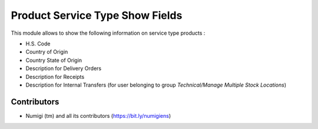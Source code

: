 Product Service Type Show Fields
================================
This module allows to show the following information on service type products :

- H.S. Code
- Country of Origin
- Country State of Origin
- Description for Delivery Orders
- Description for Receipts
- Description for Internal Transfers (for user belonging to group `Technical/Manage Multiple Stock Locations`)

.. image:: static/description/product_service_type.png

Contributors
------------
* Numigi (tm) and all its contributors (https://bit.ly/numigiens)
